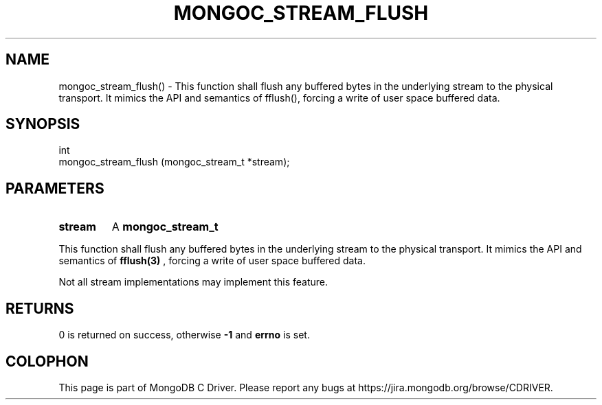 .\" This manpage is Copyright (C) 2016 MongoDB, Inc.
.\" 
.\" Permission is granted to copy, distribute and/or modify this document
.\" under the terms of the GNU Free Documentation License, Version 1.3
.\" or any later version published by the Free Software Foundation;
.\" with no Invariant Sections, no Front-Cover Texts, and no Back-Cover Texts.
.\" A copy of the license is included in the section entitled "GNU
.\" Free Documentation License".
.\" 
.TH "MONGOC_STREAM_FLUSH" "3" "2016\(hy10\(hy19" "MongoDB C Driver"
.SH NAME
mongoc_stream_flush() \- This function shall flush any buffered bytes in the underlying stream to the physical transport. It mimics the API and semantics of fflush(), forcing a write of user space buffered data.
.SH "SYNOPSIS"

.nf
.nf
int
mongoc_stream_flush (mongoc_stream_t *stream);
.fi
.fi

.SH "PARAMETERS"

.TP
.B
stream
A
.B mongoc_stream_t
.
.LP

This function shall flush any buffered bytes in the underlying stream to the physical transport. It mimics the API and semantics of
.B fflush(3)
, forcing a write of user space buffered data.

Not all stream implementations may implement this feature.

.SH "RETURNS"

0 is returned on success, otherwise
.B -1
and
.B errno
is set.


.B
.SH COLOPHON
This page is part of MongoDB C Driver.
Please report any bugs at https://jira.mongodb.org/browse/CDRIVER.